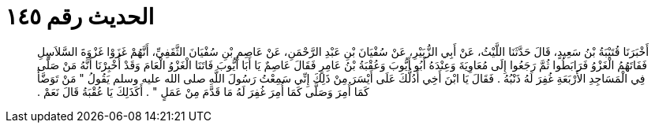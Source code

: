 
= الحديث رقم ١٤٥

[quote.hadith]
أَخْبَرَنَا قُتَيْبَةُ بْنُ سَعِيدٍ، قَالَ حَدَّثَنَا اللَّيْثُ، عَنْ أَبِي الزُّبَيْرِ، عَنْ سُفْيَانَ بْنِ عَبْدِ الرَّحْمَنِ، عَنْ عَاصِمِ بْنِ سُفْيَانَ الثَّقَفِيِّ، أَنَّهُمْ غَزَوْا غَزْوَةَ السَّلاَسِلِ فَفَاتَهُمُ الْغَزْوُ فَرَابَطُوا ثُمَّ رَجَعُوا إِلَى مُعَاوِيَةَ وَعِنْدَهُ أَبُو أَيُّوبَ وَعُقْبَةُ بْنُ عَامِرٍ فَقَالَ عَاصِمٌ يَا أَبَا أَيُّوبَ فَاتَنَا الْغَزْوُ الْعَامَ وَقَدْ أُخْبِرْنَا أَنَّهُ مَنْ صَلَّى فِي الْمَسَاجِدِ الأَرْبَعَةِ غُفِرَ لَهُ ذَنْبُهُ ‏.‏ فَقَالَ يَا ابْنَ أَخِي أَدُلُّكَ عَلَى أَيْسَرَ مِنْ ذَلِكَ إِنِّي سَمِعْتُ رَسُولَ اللَّهِ صلى الله عليه وسلم يَقُولُ ‏"‏ مَنْ تَوَضَّأَ كَمَا أُمِرَ وَصَلَّى كَمَا أُمِرَ غُفِرَ لَهُ مَا قَدَّمَ مِنْ عَمَلٍ ‏"‏ ‏.‏ أَكَذَلِكَ يَا عُقْبَةُ قَالَ نَعَمْ ‏.‏
